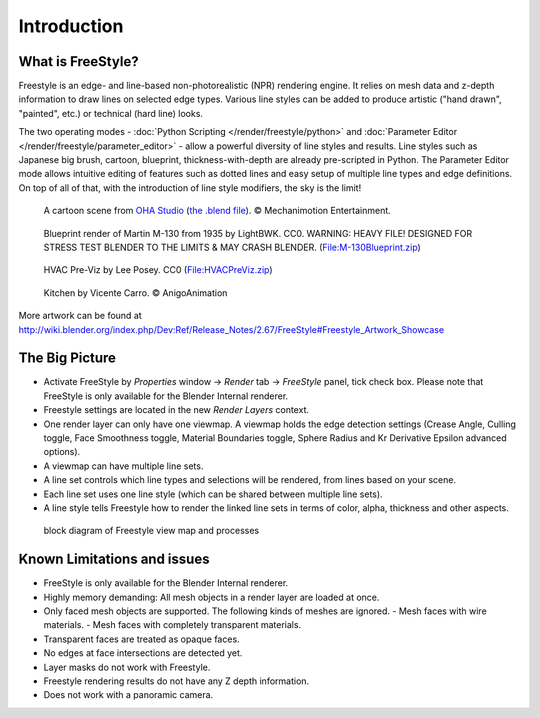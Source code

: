 
************
Introduction
************

What is FreeStyle?
==================

Freestyle is an edge- and line-based non-photorealistic (NPR) rendering engine.
It relies on mesh data and z-depth information to draw lines on selected edge types.
Various line styles can be added to produce artistic ("hand drawn", "painted", etc.)
or technical (hard line) looks.

The two operating modes - :doc:`Python Scripting </render/freestyle/python>` and
:doc:`Parameter Editor </render/freestyle/parameter_editor>` -
allow a powerful diversity of line styles and results. Line styles such as Japanese big brush, cartoon, blueprint,
thickness-with-depth are already pre-scripted in Python. The Parameter Editor mode allows intuitive editing of
features such as dotted lines and easy setup of multiple line types and edge definitions. On top of all of that,
with the introduction of line style modifiers, the sky is the limit!


.. figure:: /images/Manual-2.6-Render-Freestyle-Demo-OHACartoon.jpg
   :width: 600px

   A cartoon scene from `OHA Studio <http://oha-studios.com/>`__
   (`the .blend file <http://download.blender.org/demo/test/freestyle_demo_file.blend.zip>`__).
   © Mechanimotion Entertainment.


.. figure:: /images/Manual-2.6-Render-Freestyle-Demo-BluePrint.jpg
   :width: 600px

   Blueprint render of Martin M-130 from 1935 by LightBWK. CC0. WARNING:
   HEAVY FILE! DESIGNED FOR STRESS TEST BLENDER TO THE LIMITS & MAY CRASH BLENDER.
   (`File:M-130Blueprint.zip <http://wiki.blender.org/index.php/File:M-130Blueprint.zip>`__)


.. figure:: /images/Manual-2.6-Render-Freestyle-Demo-HVACPreViz.jpg
   :width: 600px

   HVAC Pre-Viz by Lee Posey. CC0 (`File:HVACPreViz.zip <http://wiki.blender.org/index.php/File:HVACPreViz.zip>`__)


.. figure:: /images/Manual-2.6-Render-Freestyle-Demo-KitchenSet.jpg
   :width: 600px

   Kitchen by Vicente Carro. © AnigoAnimation


More artwork can be found at
http://wiki.blender.org/index.php/Dev:Ref/Release_Notes/2.67/FreeStyle#Freestyle_Artwork_Showcase


The Big Picture
===============

- Activate FreeStyle by *Properties* window → *Render* tab → *FreeStyle* panel,
  tick check box. Please note that FreeStyle is only available for the Blender Internal renderer.
- Freestyle settings are located in the new *Render Layers* context.
- One render layer can only have one viewmap. A viewmap holds the edge detection settings (Crease Angle,
  Culling toggle, Face Smoothness toggle, Material Boundaries toggle,
  Sphere Radius and Kr Derivative Epsilon advanced options).
- A viewmap can have multiple line sets.
- A line set controls which line types and selections will be rendered, from lines based on your scene.
- Each line set uses one line style (which can be shared between multiple line sets).
- A line style tells Freestyle how to render the linked line sets in terms of color, alpha,
  thickness and other aspects.


.. figure:: /images/FreeStyle_Block_Diagram.jpg
   :width: 400px

   block diagram of Freestyle view map and processes


Known Limitations and issues
============================

- FreeStyle is only available for the Blender Internal renderer.
- Highly memory demanding: All mesh objects in a render layer are loaded at once.
- Only faced mesh objects are supported. The following kinds of meshes are ignored.
  - Mesh faces with wire materials.
  - Mesh faces with completely transparent materials.
- Transparent faces are treated as opaque faces.
- No edges at face intersections are detected yet.
- Layer masks do not work with Freestyle.
- Freestyle rendering results do not have any Z depth information.
- Does not work with a panoramic camera.
